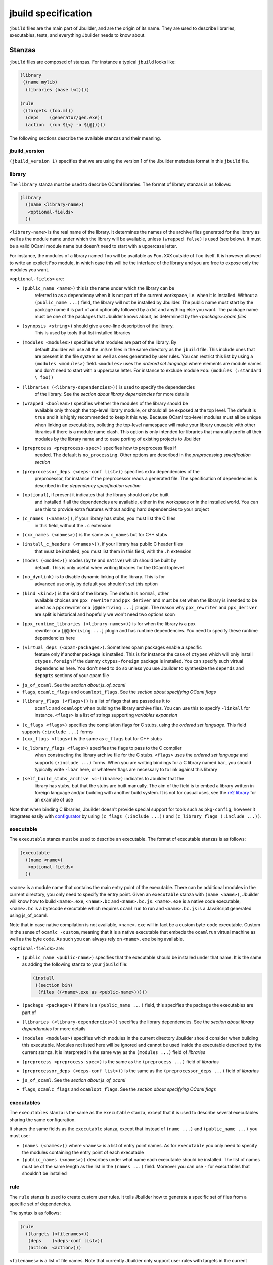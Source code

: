 ********************
jbuild specification
********************

``jbuild`` files are the main part of Jbuilder, and are the origin of
its name. They are used to describe libraries, executables, tests, and
everything Jbuilder needs to know about.

Stanzas
=======

``jbuild`` files are composed of stanzas. For instance a typical
``jbuild`` looks like:

.. code:: scheme

    (library
     ((name mylib)
      (libraries (base lwt))))

    (rule
     ((targets (foo.ml))
      (deps    (generator/gen.exe))
      (action  (run ${<} -o ${@}))))

The following sections describe the available stanzas and their meaning.

jbuild_version
--------------

``(jbuild_version 1)`` specifies that we are using the version 1 of
the Jbuilder metadata format in this ``jbuild`` file.

library
-------

The ``library`` stanza must be used to describe OCaml libraries. The
format of library stanzas is as follows:

.. code:: scheme

    (library
      ((name <library-name>)
       <optional-fields>
      ))

``<library-name>`` is the real name of the library. It determines the
names of the archive files generated for the library as well as the
module name under which the library will be available, unless
``(wrapped false)`` is used (see below). It must be a valid OCaml
module name but doesn't need to start with a uppercase letter.

For instance, the modules of a library named ``foo`` will be
available as ``Foo.XXX`` outside of ``foo`` itself. It is however
allowed to write an explicit ``Foo`` module, in which case this will
be the interface of the library and you are free to expose only the
modules you want.

``<optional-fields>`` are:

- ``(public_name <name>)`` this is the name under which the library can be
   referred to as a dependency when it is not part of the current workspace,
   i.e. when it is installed. Without a ``(public_name ...)`` field, the library
   will not be installed by Jbuilder. The public name must start by the package
   name it is part of and optionally followed by a dot and anything else you
   want. The package name must be one of the packages that Jbuilder knows about,
   as determined by the *<package>.opam files*

- ``(synopsis <string>)`` should give a one-line description of the library.
   This is used by tools that list installed libraries

- ``(modules <modules>)`` specifies what modules are part of the library. By
   default Jbuilder will use all the .ml/.re files in the same directory as the
   ``jbuild`` file. This include ones that are present in the file system as
   well as ones generated by user rules. You can restrict this list by using a
   ``(modules <modules>)`` field. ``<modules>`` uses the *ordered set language*
   where elements are module names and don't need to start with a uppercase
   letter. For instance to exclude module ``Foo``: ``(modules (:standard \
   foo))``

- ``(libraries (<library-dependencies>))`` is used to specify the dependencies
   of the library. See the *section about library dependencies* for more details

- ``(wrapped <boolean>)`` specifies whether the modules of the library should be
   available only through the top-level library module, or should all be exposed
   at the top level. The default is ``true`` and it is highly recommended to
   keep it this way. Because OCaml top-level modules must all be unique when
   linking an executables, polluting the top-level namespace will make your
   library unusable with other libraries if there is a module name clash. This
   option is only intended for libraries that manually prefix all their modules
   by the library name and to ease porting of existing projects to Jbuilder

- ``(preprocess <preprocess-spec>)`` specifies how to preprocess files if
   needed. The default is ``no_processing``. Other options are described in the
   *preprocessing specification section*

- ``(preprocessor_deps (<deps-conf list>))`` specifies extra dependencies of the
   preprocessor, for instance if the preprocessor reads a generated file. The
   specification of dependencies is described in the *dependency specification
   section*

- ``(optional)``, if present it indicates that the library should only be built
   and installed if all the dependencies are available, either in the workspace
   or in the installed world. You can use this to provide extra features without
   adding hard dependencies to your project

- ``(c_names (<names>))``, if your library has stubs, you must list the C files
   in this field, without the ``.c`` extension

- ``(cxx_names (<names>))`` is the same as ``c_names`` but for C++ stubs

- ``(install_c_headers (<names>))``, if your library has public C header files
   that must be installed, you must list them in this field, with the ``.h``
   extension

- ``(modes (<modes>))`` modes (``byte`` and ``native``) which should be built by
   default. This is only useful when writing libraries for the OCaml toplevel

- ``(no_dynlink)`` is to disable dynamic linking of the library. This is for
   advanced use only, by default you shouldn't set this option

- ``(kind <kind>)`` is the kind of the library. The default is ``normal``, other
   available choices are ``ppx_rewriter`` and ``ppx_deriver`` and must be set
   when the library is intended to be used as a ppx rewriter or a ``[@@deriving
   ...]`` plugin. The reason why ``ppx_rewriter`` and ``ppx_deriver`` are split
   is historical and hopefully we won't need two options soon

- ``(ppx_runtime_libraries (<library-names>))`` is for when the library is a ppx
   rewriter or a ``[@@deriving ...]`` plugin and has runtime dependencies. You
   need to specify these runtime dependencies here

- ``(virtual_deps (<opam-packages>)``. Sometimes opam packages enable a specific
   feature only if another package is installed. This is for instance the case
   of ``ctypes`` which will only install ``ctypes.foreign`` if the dummy
   ``ctypes-foreign`` package is installed. You can specify such virtual
   dependencies here. You don't need to do so unless you use Jbuilder to
   synthesize the ``depends`` and ``depopts`` sections of your opam file

-  ``js_of_ocaml``. See the *section about js_of_ocaml*

-  ``flags``, ``ocamlc_flags`` and ``ocamlopt_flags``. See the
   *section about specifying OCaml flags*

- ``(library_flags (<flags>))`` is a list of flags that are passed as it to
   ``ocamlc`` and ``ocamlopt`` when building the library archive files. You can
   use this to specify ``-linkall`` for instance. ``<flags>`` is a list of
   strings supporting *variables expansion*

-  ``(c_flags <flags>)`` specifies the compilation flags for C stubs,
   using the *ordered set language*. This field supports
   ``(:include ...)`` forms

-  ``(cxx_flags <flags>)`` is the same as ``c_flags`` but for C++
   stubs

- ``(c_library_flags <flags>)`` specifies the flags to pass to the C compiler
   when constructing the library archive file for the C stubs. ``<flags>`` uses
   the *ordered set language* and supports ``(:include ...)`` forms. When you
   are writing bindings for a C library named ``bar``, you should typically
   write ``-lbar`` here, or whatever flags are necessary to to link against this
   library

- ``(self_build_stubs_archive <c-libname>)`` indicates to Jbuilder that the
   library has stubs, but that the stubs are built manually. The aim of the
   field is to embed a library written in foreign language and/or building with
   another build system. It is not for casual uses, see the `re2 library
   <https://github.com/janestreet/re2>`__ for an example of use

Note that when binding C libraries, Jbuilder doesn't provide special
support for tools such as ``pkg-config``, however it integrates
easily with
`configurator <https://github.com/janestreet/configurator>`__ by
using ``(c_flags (:include ...))`` and
``(c_library_flags (:include ...))``.

executable
----------

The ``executable`` stanza must be used to describe an executable. The
format of executable stanzas is as follows:

.. code:: scheme

    (executable
      ((name <name>)
       <optional-fields>
      ))

``<name>`` is a module name that contains the main entry point of the
executable. There can be additional modules in the current directory, you only
need to specify the entry point. Given an ``executable`` stanza with ``(name
<name>)``, Jbuilder will know how to build ``<name>.exe``, ``<name>.bc`` and
``<name>.bc.js``. ``<name>.exe`` is a native code executable, ``<name>.bc`` is a
bytecode executable which requires ``ocamlrun`` to run and ``<name>.bc.js`` is a
JavaScript generated using js_of_ocaml.

Note that in case native compilation is not available, ``<name>.exe``
will in fact be a custom byte-code executable. Custom in the sense of
``ocamlc -custom``, meaning that it is a native executable that
embeds the ``ocamlrun`` virtual machine as well as the byte code. As
such you can always rely on ``<name>.exe`` being available.

``<optional-fields>`` are:

-  ``(public_name <public-name>)`` specifies that the executable
   should be installed under that name. It is the same as adding the
   following stanza to your ``jbuild`` file:

   .. code:: scheme

       (install
        ((section bin)
         (files ((<name>.exe as <public-name>)))))

-  ``(package <package>)`` if there is a ``(public_name ...)`` field,
   this specifies the package the executables are part of

-  ``(libraries (<library-dependencies>))`` specifies the library
   dependencies. See the *section about library dependencies* for
   more details

-  ``(modules <modules>)`` specifies which modules in the current
   directory Jbuilder should consider when building this executable.
   Modules not listed here will be ignored and cannot be used inside
   the executable described by the current stanza. It is interpreted
   in the same way as the ``(modules ...)`` field of *libraries*

-  ``(preprocess <preprocess-spec>)`` is the same as the
   ``(preprocess ...)`` field of *libraries*

-  ``(preprocessor_deps (<deps-conf list>))`` is the same as the
   ``(preprocessor_deps ...)`` field of *libraries*

-  ``js_of_ocaml``. See the *section about js_of_ocaml*

-  ``flags``, ``ocamlc_flags`` and ``ocamlopt_flags``. See the
   *section about specifying OCaml flags*

executables
-----------

The ``executables`` stanza is the same as the ``executable`` stanza,
except that it is used to describe several executables sharing the
same configuration.

It shares the same fields as the ``executable`` stanza, except that
instead of ``(name ...)`` and ``(public_name ...)`` you must use:

-  ``(names (<names>))`` where ``<names>`` is a list of entry point
   names. As for ``executable`` you only need to specify the modules
   containing the entry point of each executable

-  ``(public_names (<names>))`` describes under what name each
   executable should be installed. The list of names must be of the
   same length as the list in the ``(names ...)`` field. Moreover you
   can use ``-`` for executables that shouldn't be installed

rule
----

The ``rule`` stanza is used to create custom user rules. It tells
Jbuilder how to generate a specific set of files from a specific set
of dependencies.

The syntax is as follows:

.. code:: scheme

    (rule
      ((targets (<filenames>))
       (deps    (<deps-conf list>))
       (action  <action>)))

``<filenames>`` is a list of file names. Note that currently Jbuilder
only support user rules with targets in the current directory.

``<deps-conf list>`` specifies the dependencies of the rule. See the
*dependency specification section* for more details.

``<action>`` is the action to run to produce the targets from the
dependencies. See the *actions section* for more details.

Note that contrary to makefiles or other build systems, user rules
currently don't support patterns, such as a rule to produce ``%.y``
from ``%.x`` for any given ``%``. This might be supported in the
future.

ocamllex
--------

``(ocamllex (<names>))`` is essentially a shorthand for:

.. code:: scheme

    (rule
      ((targets (<name>.ml))
       (deps    (<name>.mll))
       (action  (chdir ${ROOT} (run ${bin:ocamllex} -q -o ${<})))))

ocamlyacc
---------

``(ocamlyacc (<names>))`` is essentially a shorthand for:

.. code:: scheme

    (rule
      ((targets (<name>.ml <name>.mli))
       (deps    (<name>.mly))
       (action  (chdir ${ROOT} (run ${bin:ocamlyacc} ${<})))))

menhir
------

The basic form for defining menhir parsers (analogous to ocamlyacc) is:

.. code:: scheme

    (menhir
     ((modules (<parser1> <parser2> ...))))

Modular parsers can be defined by adding a ``merge_into`` field. This correspond
to the ``--base`` command line option of ``menhir``. With this option, a single
parser named ``base_name`` is generated.

.. code:: scheme

    (menhir
     ((merge_into <base_name>)
      (modules (<parser1> <parser2> ...))))

Extra flags can be passed to menhir using the ``flags`` flag:

.. code:: scheme

    (menhir
     ((flags (<option1> <option2> ...))
      (modules (<parser1> <parser2> ...))))
         
alias
-----

The ``alias`` stanza lets you add dependencies to an alias, or specify an action
to run to construct the alias.

The syntax is as follows:

.. code:: scheme

    (alias
      ((name    <alias-name>)
       (deps    (<deps-conf list>))
       <optional-fields>
       ))

``<name>`` is an alias name such as ``runtest``.

``<deps-conf list>`` specifies the dependencies of the alias. See the
*dependency specification section* for more details.

``<optional-fields>`` are:

-  ``<action>``, an action to run when constructing the alias. See
   the *actions section* for more details.

-  ``(package <name>)`` indicates that this alias stanza is part of
   package ``<name>`` and should be filtered out if ``<name>`` is
   filtered out from the command line, either with
   ``--only-packages <pkgs>`` or ``-p <pkgs>``

The typical use of the ``alias`` stanza is to define tests:

.. code:: scheme

    (alias
      ((name   runtest)
       (action (run ${exe:my-test-program.exe} blah))))

See the *section about running tests* for details.

Note that if your project contains several packages and you run test the tests
from the opam file using a ``build-test`` field, then all your ``runtest`` alias
stanzas should have a ``(package ...)`` field in order to partition the set of
tests.

install
-------

The ``install`` stanza is what lets you describe what Jbuilder should install,
either when running ``jbuilder install`` or through opam.

Libraries don't need an ``install`` stanza to be installed, just a
``public_name`` field. Everything else needs an ``install`` stanza.

The syntax is as follows:

.. code:: scheme

    (install
      ((section <section>)
       (files   (<filenames>))
       <optional-fields>
      ))

``<section>`` is the installation section, as described in the opam
manual. The following sections are available:

-  ``lib``
-  ``libexec``
-  ``bin``
-  ``sbin``
-  ``toplevel``
-  ``share``
-  ``share_root``
-  ``etc``
-  ``doc``
-  ``stublibs``
-  ``man``
-  ``misc``

=<files>= is the list of files to install.

``<optional-fields>`` are:

-  ``(package <name>)``. If there are no ambiguities, you can omit
   this field. Otherwise you need it to specify which package these
   files are part of. The package is not ambiguous when the first
   parent directory to contain a ``<package>.opam`` file contains
   exactly one ``<package>.opam`` file

Common items
============

Ordered set language
--------------------

A few fields takes as argument an ordered set and can be specified using a small
DSL.

This DSL is interpreted by jbuilder into an ordered set of strings using the
following rules:

- ``:standard`` denotes the standard value of the field when it is absent
- an atom not starting with a ``:`` is a singleton containing only this atom
- a list of sets is the concatenation of its inner sets
- ``(<sets1> \ <sets2>)`` is the set composed of elements of ``<sets1>`` that do
   not appear in ``<sets2>``

In addition, some fields support the inclusion of an external file using the
syntax ``(:include <filename>)``. This is useful for instance when you need to
run a script to figure out some compilation flags. ``<filename>`` is expected to
contain a single S-expression and cannot contain ``(:include ...)`` forms.

Most fields using the ordered set language also support *variables expansion*.
Variables are expanded after the set language is interpreted.

Variables expansion
-------------------

Some fields can contains variables of the form ``$(var)`` or ``${var}`` that are
expanded by Jbuilder.

Jbuilder supports the following variables:

-  ``ROOT`` is the relative path to the root of the build context
-  ``CC`` is the C compiler command line being used in the current
   build context
-  ``CXX`` is the C++ compiler command line being used in the
   current build context
-  ``ocaml_bin`` is the path where ``ocamlc`` lives
-  ``OCAML`` is the ``ocaml`` binary
-  ``OCAMLC`` is the ``ocamlc`` binary
-  ``OCAMLOPT`` is the ``ocamlopt`` binary
-  ``ocaml_version`` is the version of the compiler used in the
   current build context
-  ``ocaml_where`` is the output of ``ocamlc -where``
-  ``ARCH_SIXTYFOUR`` is ``true`` if using a compiler targeting a
   64 bit architecture and ``false`` otherwise
-  ``null`` is ``/dev/null`` on Unix or ``nul`` on Windows

In addition, ``(action ...)`` fields support the following special variables:

-  ``@`` expands to the list of target, separated by spaces
-  ``<`` expands to the first dependency, or the empty string if
   there are no dependencies
-  ``^`` expands to the list of dependencies, separated by spaces
-  ``path:<path>`` expands to ``<path>``
-  ``exe:<path>`` is the same as ``<path>``, except when
   cross-compiling, in which case it will expand to ``<path>``
   from the host build context
-  ``bin:<program>`` expands to a path to ``program``. If
   ``program`` is installed by a package in the workspace (see
   *install stanzas*), the locally built binary will be used,
   otherwise it will be searched in the ``PATH`` of the current
   build context
-  ``lib:<public-library-name>:<file>`` expands to a path to file
   ``<file>`` of library ``<public-library-name>``. If
   ``<public-library-name>`` is available in the current
   workspace, the local file will be used, otherwise the one from
   the installed world will be used
-  ``libexec:<public-library-name>:<file>`` is the same as
   ``lib:...`` except when cross-compiling, in which case it will
   expand to the file from the host build context
-  ``lib-available:<library-name>`` expands to ``true`` or
   ``false`` depending on wether the library is available or not.
   A library is available iff at least one of the following
   condition holds:

   -  it is part the installed worlds
   -  it is available locally and is not optional
   -  it is available locally and all its library dependencies are
      available

-  ``version:<package>`` expands to the version of the given
   package. Note that this is only supported for packages that are
   being defined in the current scope

The ``${<kind>:...}`` forms are what allows you to write custom rules that work
transparently whether things are installed or not.

Library dependencies
--------------------

Dependencies on libraries are specified using ``(libraries ...)``
fields in ``library`` and ``executables`` stanzas.

For libraries that are present in the workspace, you can use
either the real name (with some restrictions, see below) or the
public name. For libraries that are part of the installed world,
you need to use the public name. For instance:
``(libraries (base re))``.

When resolving libraries, libraries that are part of the workspace
are always prefered to ones that are part of the installed world.

#. Scope of internal library names

   The scope of internal library names is not the whole workspace.
   It is restricted to the subtree starting from the closest
   parent containing a ``<package>.opam`` file, or the whole
   workspace if no such directory exist. Moreover, a subtree
   containing ``<package>.opam`` doesn' t inherit the internal
   names available in its parent scope.

   The idea behing this rule is that public library names must be
   universally unique, but internal ones don't need to. In
   particular you might have private libraries that are only used
   for tests or building an executable.

   As a result, when you create a workspace including several
   projects there might be a name clash between internal library
   names.

   This scoping rule ensure that this won't be a problem.

#. Alternative dependencies

   In addition to direct dependencies you can specify alternative
   dependencies. This is described in the *alternative
   dependencies section*

   It is sometimes the case that one wants to not depend on a
   specific library, but instead on whatever is already installed.
   For instance to use a different backend depending on the
   target.

   Jbuilder allows this by using a ``(select ... from ...)`` form
   inside the list of library dependencies.

   Select forms are specified as follows:

   .. code:: scheme

       (select <target-filename> from
         ((<literals> -> <filename>)
          (<literals> -> <filename>)
          ...))

   ``<literals>`` are lists of literals, where each literal is one
   of:

   -  ``<library-name>``, which will evaluate to true if
      ``<library-name>`` is available, either in the workspace or
      in the installed world
   -  ``!<library-name>``, which will evaluate to true if
      ``<library-name>`` is not available in the workspace or in
      the installed world

   When evaluating a select form, Jbuilder will create
   ``<target-filename>`` by copying the file given by the first
   ``(<literals> -> <filename>)`` case where all the literals
   evaluate to true. It is an error if none of the clauses are
   selectable. You can add a fallback by adding a clause of the
   form ``(-> <file>)`` at the end of the list.

Preprocessing specification
---------------------------

Jbuilder accepts three kinds of preprocessing:

-  ``no_preprocessing``, meaning that files are given as it to the
   compiler, this is the default
-  ``(action <action>)`` to preprocess files using the given
   action
-  ``(pps (<ppx-rewriters-and-flags>))`` to preprocess files using
   the given list of ppx rewriters

Note that in any cases, files are preprocessed only once. Jbuilder
doesn't use the ``-pp`` or ``-ppx`` of the various OCaml tools.

#. Preprocessing with actions

   ``<action>`` uses the same DSL as described in the *user
   actions section*, and for the same reason given in that
   section, it will be executed from the root of the current build
   context. It is expected to be an action that reads the file
   given as only dependency and outputs the preprocessed file on
   its standard output.

   More precisely, ``(preprocess (action <action>))`` acts as if
   you had setup a rule for every file of the form:

   .. code:: scheme

       (rule
        ((targets (file.pp.ml))
         (deps    (file.ml))
         (action  (with-stdout-to ${@} (chdir ${ROOT} <action>)))))

   The equivalent of a ``-pp <command>`` option passed to the
   OCaml compiler is ``(system "<command> ${<}")``.

#. Preprocessing with ppx rewriters

   ``<ppx-rewriters-and-flags>`` is expected to be a list where
   each element is either a command line flag if starting with a
   ``-`` or the name of a library. Additionnally, any sub-list
   will be treated as a list of command line arguments. So for
   instance from the following ``preprocess`` field:

   .. code:: scheme

       (preprocess (pps (ppx1 -foo ppx2 (-bar 42))))

   The list of libraries will be ``ppx1`` and ``ppx2`` and the
   command line arguments will be: ``-foo -bar 42``.

   Libraries listed here should be libraries implementing an OCaml
   AST rewriter and registering themselves using the
   `ocaml-migrate-parsetree.driver
   API <https://github.com/let-def/ocaml-migrate-parsetree>`__.

   Jbuilder will build a single executable by linking all these
   libraries and their dependencies. Note that it is important
   that all these libraries are linked with ``-linkall``. Jbuilder
   automatically uses ``-linkall`` when the ``(kind ...)`` field
   is set to ``ppx_rewriter`` or ``ppx_deriver``.

   It is guaranteed that the last library in the list will be
   linked last. You can use this feature to use a custom ppx
   driver. By default Jbuilder will use
   ``ocaml-migrate-parsetree.driver-main``. See the *section about
   using a custom ppx driver* for more details.

#. Per module preprocessing specification

   By default a preprocessing specification will apply to all
   modules in the library/set of executables. It is possible to
   select the preprocessing on a module-by-module basis by using
   the following syntax:

   .. code:: scheme

       (preprocess (per_file
                      (<spec1> (<module-list1>))
                      (<spec2> (<module-list2>))
                      ...))

   Where ``<spec1>``, ``<spec2>``, ... are preprocessing
   specifications and ``<module-list1>``, ``<module-list2>``, ...
   are list of module names. It is currently not possible to
   distinguish between .ml/.mli files, however it wouldn't be hard
   to support if needed.

   For instance:

   .. code:: scheme

       (preprocess (per_file
                      ((command "./pp.sh X=1" (foo bar)))
                      ((command "./pp.sh X=2" (baz)))))

Dependency specification
------------------------

Dependencies in ``jbuild`` files can be specified using one of the
following syntax:

-  ``(file <filename>)`` or simply ``<filename>``: depend on this
   file
-  ``(alias <alias-name>)``: depend on the construction of this
   alias, for instance: ``(alias src/runtest)``
-  ``(glob_files <glob>)``: depend on all files matched by
   ``<glob>``, see the *glob section* for details
-  ``(files_recursively_in <dir>)``: depend on all files in the
   subtree with root ``<dir>``

In all these cases, the argument supports *variables expansion*.

#. Glob

   You can use globs to declare dependencies on a set of files.
   Note that globs will match files that exist in the source tree
   as well as buildable targets, so for instance you can depend on
   ``*.cmi``.

   Currently jbuilder only support globbing files in a single
   directory. And in particular the glob is interpreted as
   follows:

   -  anything before the last ``/`` is taken as a literal path
   -  anything after the last ``/``, or everything if the glob
      contains no ``/``, is interpreted using the glob syntax

   The glob syntax is interpreted as follows:

   -  ``\<char>`` matches exactly ``<char>``, even if it is a
      special character (``*``, ``?``, ...)
   -  ``*`` matches any sequence of characters, except if it comes
      first in which case it matches any character that is not
      ``.`` followed by anything
   -  ``**`` matches any character that is not ``.`` followed by
      anything, except if it comes first in which case it matches
      anything
   -  ``?`` matches any single character
   -  ``[<set>]`` matches any character that is part of ``<set>``
   -  ``[!<set>]`` matches any character that is not part of
      ``<set>``
   -  ``{<glob1>,<glob2>,...,<globn>}`` matches any string that is
      matched by one of ``<glob1>``, ``<glob2>``, ...

OCaml flags
-----------

In ``library`` and ``executables`` stanzas, you can specify OCaml
compilation flags using the following fields:

-  ``(flags <flags>)`` to specify flags passed to both ``ocamlc``
   and ``ocamlopt``
-  ``(ocamlc_flags <flags>)`` to specify flags passed to
   ``ocamlc`` only
-  ``(ocamlopt_flags <flags>)`` to specify flags passed to
   ``ocamlopt`` only

For all these fields, ``<flags>`` is specified in the *ordered set
language*.

The default value for ``(flags ...)`` includes some ``-w`` options
to set warnings. The exact set depends on whether ``--dev`` is
passed to Jbuilder. As a result it is recommended to write
``(flags ...)`` fields as follows:

::

    (flags (:standard <my options>))

js_of_ocaml
-----------

In ``library`` and ``executables`` stanzas, you can specify js_of_ocaml options
using ``(js_of_ocaml (<js_of_ocaml-options>))``.

``<js_of_ocaml-options>`` are all optional:

-  ``(flags <flags>)`` to specify flags passed to ``js_of_ocaml``

- ``(javascript_files (<files-list>))`` to specify ``js_of_ocaml`` JavaScript
   runtime files.

=<flags>= is specified in the *ordered set language*.

The default value for ``(flags ...)`` depends on whether ``--dev`` is passed to
Jbuilder. ``--dev`` will enable sourcemap and the pretty JavaScript output.

User actions
------------

``(action ...)`` fields describe user actions.

User actions are always run from the same subdirectory of the current build
context as the jbuild they are defined in. So for instance an action defined in
``src/foo/jbuild`` will be run from ``_build/<context>/src/foo``.

The argument of ``(action ...)`` fields is a small DSL that is interpreted by
jbuilder directly and doesn't require an external shell. All atoms in the DSL
support *variables expansion*. Moreover, you don't need to specify dependencies
explicitly for the special ``${<kind>:...}`` forms, these are recognized and
automatically handled by Jbuilder.

The DSL is currently quite limited, so if you want to do something complicated
it is recommended to write a small OCaml program and use the DSL to invoke it.
You can use `shexp <https://github.com/janestreet/shexp>`__ to write portable
scripts or `configurator <https://github.com/janestreet/configurator>`__ for
configuration related tasks.

The following constructions are available:

-  ``(run <prog> <args>)`` to execute a program
-  ``(chdir <dir> <DSL>)`` to change the current directory
-  ``(setenv <var> <value> <DSL>)`` to set an environment variable
- ``(with-<outputs>-to <file> <DSL>)`` to redirect the output to a file, where
   ``<outputs>`` is one of: ``stdout``, ``stderr`` or ``outputs`` (for both
   ``stdout`` and ``stderr``)
-  ``(ignore-<outputs> <DSL)`` to ignore the output, where
   ``<outputs>`` is one of: ``stdout``, ``stderr`` or ``outputs``
-  ``(progn <DSL>...)`` to execute several commands in sequence
-  ``(echo <string>)`` to output a string on stdout
-  ``(cat <file>)`` to print the contents of a file to stdout
-  ``(copy <src> <dst>)`` to copy a file
- ``(copy-and-add-line-directive <src> <dst>)`` to copy a file and add a line
   directive at the beginning
- ``(system <cmd>)`` to execute a command using the system shell: ``sh`` on Unix
   and ``cmd`` on Windows
- ``(bash <cmd>)`` to execute a command using ``/bin/bash``. This is obviously
   not very portable

Note: expansion of the special ``${<kind>:...}`` is done relative to the current
working directory of the part of the DSL being executed. So for instance if you
have this action in a ``src/foo/jbuild``:

.. code:: scheme

    (action (chdir ../../.. (echo ${path:jbuild})))

Then ``${path:jbuild}`` will expand to ``src/foo/jbuild``. When you run various
tools, they often use the filename given on the command line in error messages.
As a result, if you execute the command from the original directory, it will
only see the basename.

To understand why this is important, let's consider this jbuild living in
``src/foo``:

::

    (rule
     ((targets (blah.ml))
      (deps    (blah.mll))
      (action  (run ocamllex -o ${@} ${<}))))

Here the command that will be executed is:

.. code:: bash

    ocamllex -o blah.ml blah.mll

And it will be executed in ``_build/<context>/src/foo``. As a result, if there
is an error in the generated ``blah.ml`` file it will be reported as:

::

    File "blah.ml", line 42, characters 5-10:
    Error: ...

Which can be a problem as you editor might think that ``blah.ml`` is at the root
of your project. What you should write instead is:

::

    (rule
     ((targets (blah.ml))
      (deps    (blah.mll))
      (action  (chdir ${ROOT} (run ocamllex -o ${@} ${<})))))

OCaml syntax
============

If a ``jbuild`` file starts with ``(* -*- tuareg -*- *)``, then it is
interpreted as an OCaml script that generates the ``jbuild`` file as described
in the rest of this section. The code in the script will have access to a
`Jbuild_plugin
<https://github.com/janestreet/jbuilder/blob/master/plugin/jbuild_plugin.mli>`__
module containing details about the build context it is executed in.

The script can use the directive ``#require`` to access libraries:

.. code:: ocaml

    #require "base,re";;

Note that any library required by a ``jbuild`` file must be part of the
installed world.

If you don't like the S-expression syntax, then this method gives you a way to
use whatever else you want. For instance you could have an API to describe your
project in OCaml directly:

.. code:: ocaml

    (* -*- tuareg -*- *)
    #require "my_jbuild_api"
    open My_jbuild_api

    let () =
      library "foo" ~modules:["plop"; "bidule"]

Currently the ``Jbuild_plugin`` module is only available inside plugins. It is
however planned to make it a proper library, see `the roadmap
<../ROADMAP.org>`__ for details.
